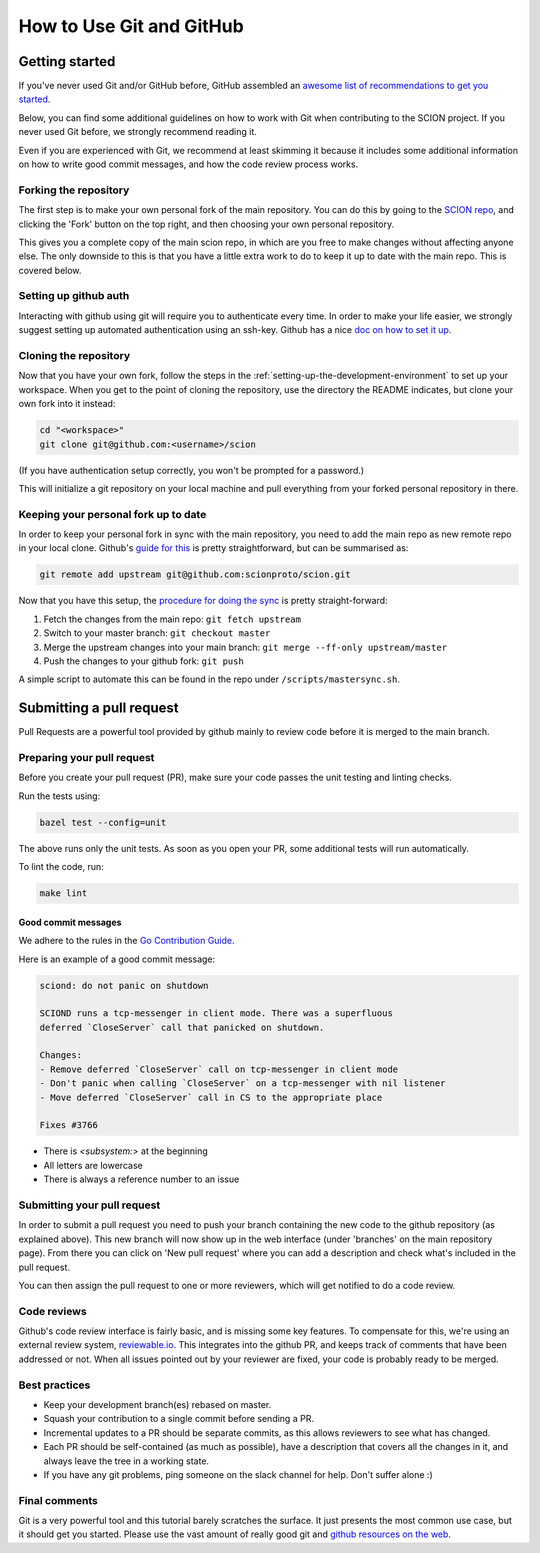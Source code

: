.. _how-to-use-git-and-github:

*************************
How to Use Git and GitHub
*************************

Getting started
===============

If you've never used Git and/or GitHub before, GitHub assembled an `awesome list of
recommendations to get you started <https://try.github.io/>`_.

Below, you can find some additional guidelines on how to work with Git when
contributing to the SCION project. If you never used Git before, we strongly
recommend reading it.

Even if you are experienced with Git, we recommend at least skimming it because
it includes some additional information on how to write good commit messages,
and how the code review process works.

Forking the repository
----------------------

The first step is to make your own personal fork of the main repository. You can
do this by going to the `SCION repo <https://github.com/scionproto/scion/>`__, and
clicking the 'Fork' button on the top right, and then choosing your own personal
repository.

This gives you a complete copy of the main scion repo, in which are you free to
make changes without affecting anyone else. The only downside to this is that
you have a little extra work to do to keep it up to date with the main repo.
This is covered below.

Setting up github auth
----------------------

Interacting with github using git will require you to authenticate every time.
In order to make your life easier, we strongly suggest setting up automated
authentication using an ssh-key. Github has a nice `doc on how to set it
up <https://help.github.com/articles/generating-ssh-keys/>`__.


Cloning the repository
----------------------

Now that you have your own fork, follow the steps in the
:ref:`setting-up-the-development-environment` to set up
your workspace. When you get to the point of cloning the repository, use the
directory the README indicates, but clone your own fork into it instead:

.. code-block:: bash

  cd "<workspace>"
  git clone git@github.com:<username>/scion

(If you have authentication setup correctly, you won't be prompted for a password.)

This will initialize a git repository on your local machine and pull everything
from your forked personal repository in there.

Keeping your personal fork up to date
-------------------------------------

In order to keep your personal fork in sync with the main repository, you need
to add the main repo as new remote repo in your local clone. Github's `guide
for this <https://help.github.com/articles/configuring-a-remote-for-a-fork/>`__ is
pretty straightforward, but can be summarised as:

.. code-block:: bash

    git remote add upstream git@github.com:scionproto/scion.git

Now that you have this setup, the `procedure for doing the
sync <https://help.github.com/articles/syncing-a-fork/>`__ is pretty
straight-forward:

#. Fetch the changes from the main repo: ``git fetch upstream``
#. Switch to your master branch: ``git checkout master``
#. Merge the upstream changes into your main branch: ``git merge --ff-only upstream/master``
#. Push the changes to your github fork: ``git push``

A simple script to automate this can be found in the repo under
``/scripts/mastersync.sh``.

.. _contribute-submit-pull-request:

Submitting a pull request
=========================

Pull Requests are a powerful tool provided by github mainly to review code
before it is merged to the main branch.

Preparing your pull request
---------------------------

Before you create your pull request (PR), make sure your code passes the unit testing and linting checks.

Run the tests using:

.. code-block:: bash

   bazel test --config=unit

The above runs only the unit tests. As soon as you open your PR, some additional tests
will run automatically.

To lint the code, run:

.. code-block:: bash

   make lint

Good commit messages
^^^^^^^^^^^^^^^^^^^^

We adhere to the rules in the `Go Contribution
Guide <https://golang.org/doc/contribute.html#commit_messages>`__.

Here is an example of a good commit message:

.. code-block:: text

   sciond: do not panic on shutdown

   SCIOND runs a tcp-messenger in client mode. There was a superfluous
   deferred `CloseServer` call that panicked on shutdown.

   Changes:
   - Remove deferred `CloseServer` call on tcp-messenger in client mode
   - Don't panic when calling `CloseServer` on a tcp-messenger with nil listener
   - Move deferred `CloseServer` call in CS to the appropriate place

   Fixes #3766

- There is `<subsystem:>` at the beginning
- All letters are lowercase
- There is always a reference number to an issue

Submitting your pull request
----------------------------

In order to submit a pull request you need to push your branch containing the
new code to the github repository (as explained above). This new branch will now
show up in the web interface (under 'branches' on the main repository page).
From there you can click on 'New pull request' where you can add a description
and check what's included in the pull request.

You can then assign the pull request to one or more reviewers, which will get
notified to do a code review.

Code reviews
------------

Github's code review interface is fairly basic, and is missing some key
features. To compensate for this, we're using an external review system,
`reviewable.io <https://reviewable.io/>`__. This integrates into the github PR, and keeps
track of comments that have been addressed or not. When all issues pointed out
by your reviewer are fixed, your code is probably ready to be merged.

Best practices
--------------

- Keep your development branch(es) rebased on master.
- Squash your contribution to a single commit before sending a PR.
- Incremental updates to a PR should be separate commits, as this allows
  reviewers to see what has changed.
- Each PR should be self-contained (as much as possible), have a description
  that covers all the changes in it, and always leave the tree in a working
  state.
- If you have any git problems, ping someone on the slack channel for help.
  Don't suffer alone :)

Final comments
--------------

Git is a very powerful tool and this tutorial barely scratches the surface. It
just presents the most common use case, but it should get you started. Please
use the vast amount of really good git and `github resources on the
web  <http://git-scm.com/book>`__.
